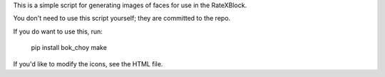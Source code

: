 This is a simple script for generating images of faces for use in the
RateXBlock.

You don't need to use this script yourself; they are committed to the
repo.

If you do want to use this, run:

  pip install bok_choy
  make

If you'd like to modify the icons, see the HTML file.
